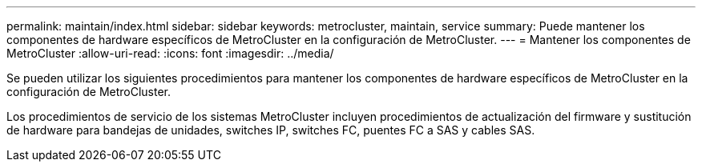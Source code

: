 ---
permalink: maintain/index.html 
sidebar: sidebar 
keywords: metrocluster, maintain, service 
summary: Puede mantener los componentes de hardware específicos de MetroCluster en la configuración de MetroCluster. 
---
= Mantener los componentes de MetroCluster
:allow-uri-read: 
:icons: font
:imagesdir: ../media/


[role="lead"]
Se pueden utilizar los siguientes procedimientos para mantener los componentes de hardware específicos de MetroCluster en la configuración de MetroCluster.

Los procedimientos de servicio de los sistemas MetroCluster incluyen procedimientos de actualización del firmware y sustitución de hardware para bandejas de unidades, switches IP, switches FC, puentes FC a SAS y cables SAS.
